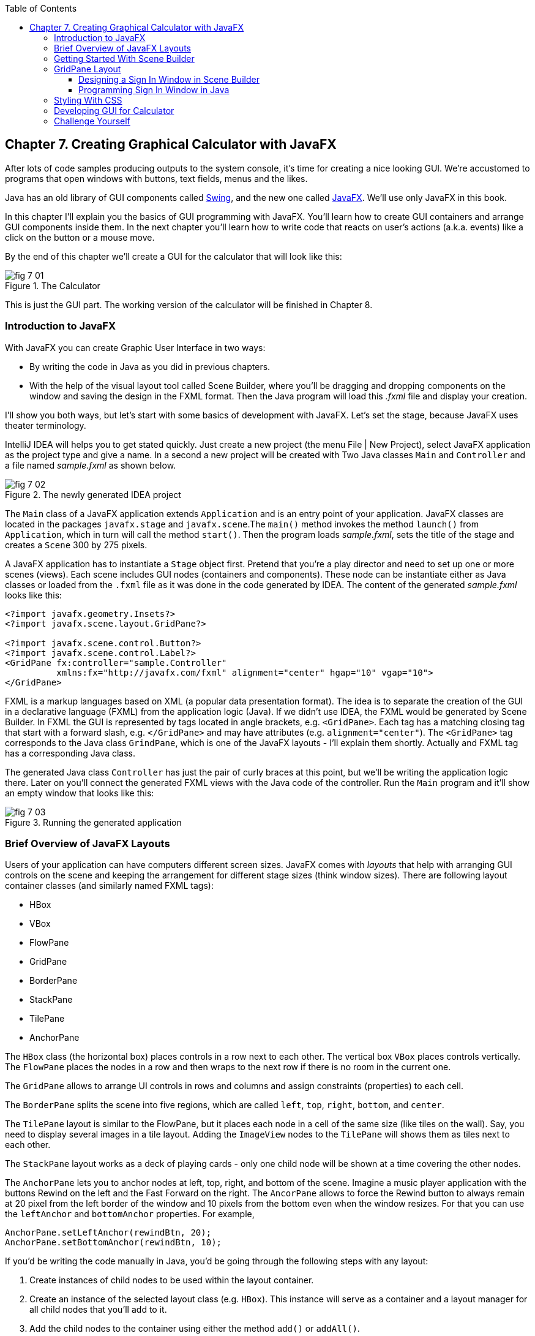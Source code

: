 :toc:
:toclevels: 4
:imagesdir: ./

== Chapter 7. Creating Graphical Calculator with JavaFX 

After lots of code samples producing outputs to the system console, it's time for creating a nice looking GUI. We're accustomed to programs that open windows with buttons, text fields, menus and the likes. 

Java has an old library of GUI components called http://docs.oracle.com/javase/tutorial/uiswing/[Swing], and the new one called http://docs.oracle.com/javafx/2/get_started/jfxpub-get_started.htm[JavaFX]. We'll use only JavaFX in this book.

In this chapter I'll explain you the basics of GUI programming with JavaFX. You'll learn how to create GUI containers and arrange GUI components inside them. In the next chapter you'll learn how to write code that reacts on user's actions (a.k.a. events) like a click on the button or a mouse move. 

By the end of this chapter we'll create a GUI for the calculator that will look like this:

[[FIG7-1]]
.The Calculator
image::images/fig_7_01.png[]

This is just the GUI part. The working version of the calculator will be finished in Chapter 8.

=== Introduction to JavaFX

With JavaFX you can create Graphic User Interface in two ways:

* By writing the code in Java as you did in previous chapters.

* With the help of the visual layout tool called Scene Builder, where you'll be dragging and dropping components on the window and saving the design in the FXML format. Then the Java program will load this _.fxml_ file and display your creation.

I'll show you both ways, but let's start with some basics of development with JavaFX. Let's set the stage, because JavaFX uses theater terminology. 

IntelliJ IDEA will helps you to get stated quickly. Just  create a new project (the menu File | New Project), select JavaFX application as the project type and give a name. In a second a new project will be created with  Two Java classes `Main` and `Controller` and a file named _sample.fxml_ as shown below.

[[FIG7-2]]
.The newly generated IDEA project
image::images/fig_7_02.png[]

The `Main` class of a JavaFX application extends `Application` and is an entry point of your application. JavaFX classes are located in the packages `javafx.stage` and `javafx.scene`.The `main()` method invokes the method `launch()` from `Application`, which in turn will call the method `start()`. 
Then the program loads _sample.fxml_, sets the title of the stage and creates a `Scene` 300 by 275 pixels. 

A JavaFX application has to instantiate a `Stage` object first. Pretend that you're a play director and need to set up one or more scenes (views).  Each scene includes GUI nodes (containers and components).  These node can be instantiate either as Java classes or loaded from the `.fxml` file as it was done in the code generated by IDEA. The content of the generated _sample.fxml_ looks like this:

[source, xml]
----
<?import javafx.geometry.Insets?>
<?import javafx.scene.layout.GridPane?>

<?import javafx.scene.control.Button?>
<?import javafx.scene.control.Label?>
<GridPane fx:controller="sample.Controller"
          xmlns:fx="http://javafx.com/fxml" alignment="center" hgap="10" vgap="10">
</GridPane>
----

FXML is a markup languages based on XML (a popular data presentation format). The idea is to separate the creation of the GUI in a declarative language (FXML) from the application logic (Java). If we didn't use IDEA, the FXML would be generated by Scene Builder. In FXML the GUI is represented by tags located in angle brackets, e.g. `<GridPane>`. Each tag has a matching closing tag that start with a forward slash, e.g. `</GridPane>` and may have attributes (e.g. `alignment="center"`). The `<GridPane>` tag corresponds to the Java class `GrindPane`, which is one of the JavaFX layouts - I'll explain them shortly. Actually and FXML tag has a corresponding Java class.

The generated Java class `Controller` has just the pair of curly braces at this point, but we'll be writing the application logic there. Later on you'll connect the generated FXML views with the Java code of the controller. Run the `Main` program and it'll show an empty window that looks like this:

[[FIG7-3]]
.Running the generated application
image::images/fig_7_03.png[]

=== Brief Overview of JavaFX Layouts 

Users of your application can have computers different screen sizes. JavaFX comes with _layouts_ that help with arranging GUI controls on the scene and keeping the arrangement for different stage sizes (think window sizes). There are following layout container classes (and similarly named FXML tags):

* HBox
* VBox
* FlowPane
* GridPane
* BorderPane
* StackPane
* TilePane
* AnchorPane

The `HBox` class (the horizontal box) places controls in a row next to each other. The vertical box `VBox` places controls vertically. The `FlowPane` places the nodes in a row and then wraps to the next row if there is no room in the current one.

The `GridPane` allows to arrange UI controls in rows and columns and assign constraints (properties) to each cell.

The `BorderPane` splits the scene into five regions, which are called `left`, `top`, `right`, `bottom`, and `center`. 

The `TilePane` layout is similar to the FlowPane, but it places each node in a cell of the same size (like tiles on the wall). Say, you need to display several images in a tile layout. Adding the `ImageView` nodes to the `TilePane` will shows them as tiles next to each other. 

The `StackPane` layout works as a deck of playing cards - only one child node will be shown at a time covering the other nodes.

The `AnchorPane` lets you to anchor nodes at left, top, right, and bottom of the scene. Imagine a music player application with the buttons Rewind on the left and the Fast Forward on the right. The `AncorPane` allows to force the Rewind button to always remain at 20 pixel from the left border of the window and 10 pixels from the bottom even when the window resizes. For that you can use the `leftAnchor` and `bottomAnchor` properties. For example,

[source, java]
----
AnchorPane.setLeftAnchor(rewindBtn, 20);
AnchorPane.setBottomAnchor(rewindBtn, 10);
----

If you'd be writing the code manually in Java, you'd be going through the following steps with any layout:

1. Create instances of child nodes to be used within the layout container.

2. Create an instance of the selected layout class (e.g. `HBox`). This instance will serve as a container and a layout manager for all child nodes that you'll add to it.

3. Add the child nodes to the container using either the method `add()` or `addAll()`.

4. If this layout instance need to be used inside another layout (e.g. an `HBox` can be placed inside the `BorderPane`) add the instance created in Step 1 to the parent container by using the method `add()`.

But it's easier to create layouts and components using a visual tool, and this is what we'll do next.

=== Getting Started With Scene Builder

Scene Builder 2.0 is a visual layout tool for JavaFX applications by Oracle. Download it from http://goo.gl/9jOse6. Follow the http://goo.gl/rCt8x1[installation instructions] for your operational system and install Scene Builder on your computer. In this section I'll show you how to quickly get started with Scene Builder, but you should also watch this helpful https://www.youtube.com/watch?v=rHcnsEoSK_c[Youtube video].

You can start the Scene Builder either independently or from IDEA. For example, if you right-click on the _sample.fxml_ file in your newly generated IDEA project it'll show you a popup menu, which includes the item Open in SceneBuilder. Select this item. The very first time IDEA will ask you to confirm  the location of Scene Builder application on your computer. Then it'll open _sample.fxml_ in Scene Builder. This is how it looks on my computer:

[[FIG7-4]]
.Scene Builder with opened sample.fxml
image::images/fig_7_04.png[]

On the left panel you can select containers, controls, menus, shapes and drag and drop them in the middle panel. Not the GridPanel layout shown at the bottom left - the arrangement of GUI components inside of this scene will be controlled by `GridLayout`. Let me select the Button from the Controls section on the left and drop it in the middle. The Screen Builder's window will look like this:

[[FIG7-5]]
.Adding a button to the scene
image::images/fig_7_05.png[]

The right panel allows you to change the properties of this button. These little boxes with the digit one represent so called row and column constraints - we'll discuss them shortly.

The menu Preview | Show Preview in Window will show how your GUI will look during the right time. So far our one-button screen is not too fancy, and this is how it's preview looks like:

[[FIG7-6]]
.Scene Builder: previewing in window
image::images/fig_7_06.png[]

Let's save the changes in _sample.fxml_ (menu File | Save) and open this file in IDEA. There were no content between `<GridPanel>` and `</GridPanel>`in the generated _sample.fxml_, but now there is:

[source, xml]
----
<?xml version="1.0" encoding="UTF-8"?>

<?import javafx.scene.control.*?>
<?import java.lang.*?>
<?import javafx.scene.layout.*?>
<?import javafx.geometry.Insets?>
<?import javafx.scene.layout.GridPane?>
<?import javafx.scene.control.Button?>
<?import javafx.scene.control.Label?>

<GridPane alignment="center" hgap="10" vgap="10" xmlns:fx="http://javafx.com/fxml/1" xmlns="http://javafx.com/javafx/8" fx:controller="sample.Controller">
   <columnConstraints>
      <ColumnConstraints />
      <ColumnConstraints />
   </columnConstraints>
   <rowConstraints>
      <RowConstraints />
      <RowConstraints />
   </rowConstraints>
   <children>
      <Button mnemonicParsing="false" text="Button" 
         GridPane.columnIndex="1" GridPane.rowIndex="1" />
   </children>
</GridPane>
----

I'll go through the details of the `GridPane` layout in the next section, but please note that Scene Builder created some tags to specify the constraints for the rows and columns of the grid. The `Button` component is placed inside the grid in the cell located in the intersection of the column 1 and row 1. 


=== GridPane Layout

I'm not going to cover each JavaFX layout in details, but will show you how to use a pretty powerful layout - `GridPane`. When we'll work on the GUI for the calculator, I'll also show you how to design a scene using a combination of layouts.

GridPane divides the area into rows and columns and places GUI components (the nodes) into the grid cells. With `GridPane` layout cells don't have to have the same size - nodes can span. If the screen size changes, the content won't be rearranged and will maintain the grid look. 

Before placing the node into a cell you have to specify grid constraints such as `rowIndex` and `columnIndex` (the coordinate of the cell, which starts with 0,0). The `rowSpans` and `columnSpan` allow to make the cell as wide (or as tall) as several other cells. The `GridPane` http://docs.oracle.com/javase/8/javafx/api/javafx/scene/layout/GridPane.html[documentation] describes lots of various constraints that can define the behavior of each cell's content if the windows gets resized. I'll show you a basic example that uses some of these constraints.

==== Designing a Sign In Window in Scene Builder

I want to create a Sign In window where the user can enter the id, password and press the button Sign In. The scene will use `GridPane` layout. The first row will contain a `Label` and `TextField` for user id, the second row will have a similar pair for the password, and the third row of the grid will have one `Button` Sign In that should span two columns. This is how this window should look like:

[[FIG7-7]]
.Sign In GUI
image::images/fig_7_07.png[]

I'll start with creating a new IDEA JavaFX project (menus File | New Project |JavaFX Application)giving it a name Signin. The project with classes `Main`, `Controller` and the file _sample.fxml_ will be generated. Let's rename this FXML file into _signin.fxml_. IDEA will automatically change the corresponding line in the `Main` class to load this file instead of _sample.fxml_:

[source, java]
----
Parent root = FXMLLoader.load(getClass().getResource("signin.fxml"));
----

Rename the package from _sample_ to _signin_ (right-click menu, Refactor | Rename). Now open the file signin.fxml in Scene Builder and start thinking about laying out the components of our Sign In scene. Let's take another look at the image of the Sign In window. I can clearly see that GUI component are placed in three rows. The first two have a `Label` and `TextField` and the third one has a `Button`.  

I can also recognize two columns in the layout of the Sign In window. The first column has two `Label` components and the left side of the `Button`. The second column has two `TextFiled` components and the right size of the `Button`. We can also say that the `Button` _spans_ two columns. We've got a 2x3 grid!

Open the generated `signin.fxml` in Scene Builder. Since this file has already empty `<GrigPane>` tag, you'll see GridPane(0,0) as the root of the hierarchy in the bottom left corner as in Figure 4 above. So far this grid has zero rows and zero columns. Right-click in the middle of the screen and add three rows and two columns to the grid using the menus Add Row Below and Add Column After. When the GridPane is selected The Scene Builder's window may look similar to this:

[[FIG7-8]]
.A GridPane (2,3)
image::images/fig_7_08.png[]

Now let's drag from the Controls section on the left two `Label` controls and a `Button` and drop them into the appropriate cells in the first grid column. Change the text on these component to be UserID:, Password, and Sign In.
Then we could drag and drop two `TextField` objects in the top two cells in the second column. Actually, it's not a good idea to enter password in the clear text. I'll use the `TextField` for the user ID, and the `PasswordField` (it marks user's input) for password.

[[FIG7-9]]
.A GridPane with nodes in Scene Builder
image::images/fig_7_09.png[]

Note that the hierarchy of nodes is shown in the bottom left corner. On complex GUI layout it might be easier to select the GUI control in the Hierarchy panel than in the design area in the middle. Now select the menu Preview | Show Preview in Window and you'll see the following window:

[[FIG7-10]]
.Previwing in Scene Builder
image::images/fig_7_10.png[]

This window doesn't look exactly as we wanted, there are some issues with alignments, there is no spacing between the container and components, and the button Sign In doesn't span. But on the bright side, the `GridPane` controls the layout and if you'll try to stretch this window, GUI components won't change their relative positioning:

[[FIG7-11]]
.Streching the preview window in Scene Builder
image::images/fig_7_11.png[]

Let's do a couple of more property changes before we'll run this application from IDEA. The properties panel is located on the right and has three sections: Properties, Layout, and Code, and you'll find the properties to be change in n of these sections. 

1. On the left panel of Scene Builder select the `GridPane` and on the right panel change alignment to be TOP_LEFT.

2. Enter 10 for the padding on top, right, bottom and left for the `GridPane`. We need some spacing between the borders of the scene and the grid.

3. Select the `Button` on the left and then change the column span to be 2 and the preferred width to be a large number, say 300. This will make the button wide.  

4. Select the first column of the grid row by clicking on the little 0 on top of the grid. Set the both preferred and maximum width for this column to be 70.

5. Select the second column of the grid row by clicking on the little 1 on top of the grid. Set the both preferred and maximum width for this column to be 100.

After you do all these changes and save them, the file `signin.fxml` will look like this:

[source, xml]
----
<?xml version="1.0" encoding="UTF-8"?>

<?import javafx.geometry.*?>
<?import javafx.scene.control.*?>
<?import java.lang.*?>
<?import javafx.scene.layout.*?>
<?import javafx.geometry.Insets?>
<?import javafx.scene.layout.GridPane?>
<?import javafx.scene.control.Button?>
<?import javafx.scene.control.Label?>

<GridPane hgap="10" vgap="10" xmlns="http://javafx.com/javafx/8" xmlns:fx="http://javafx.com/fxml/1" fx:controller="signin.Controller">
   <rowConstraints>
      <RowConstraints minHeight="10.0" prefHeight="30.0" />
      <RowConstraints minHeight="10.0" prefHeight="30.0" />
      <RowConstraints minHeight="10.0" prefHeight="30.0" />
   </rowConstraints>
   <columnConstraints>
      <ColumnConstraints maxWidth="70.0" minWidth="10.0" prefWidth="70.0" />
      <ColumnConstraints maxWidth="100.0" minWidth="10.0" prefWidth="100.0" />
   </columnConstraints>
   <children>
      <Label alignment="CENTER" text="User ID:" />
      <Label text="Password:" GridPane.rowIndex="1" />
      <Button mnemonicParsing="false" prefWidth="300.0" text="Sign In" GridPane.columnSpan="2" GridPane.rowIndex="2" />
      <TextField GridPane.columnIndex="1" />
      <PasswordField GridPane.columnIndex="1" GridPane.rowIndex="1" />
   </children>
   <padding>
      <Insets bottom="10.0" left="10.0" right="10.0" top="10.0" />
   </padding>
</GridPane>
----

This is a declarative way of creating GUI in FXML. No Java coding was required to create the GUI for this application.

Finally, let's set the size of the stage so it can accommodate our scene. In IDEA, open the class `Main` and the code set the size of the scene to be 200x150 pixels.

[source, java]
----
primaryStage.setScene(new Scene(root, 200, 150));
----

Run the `Main` program and you'll see the window that looks like in Figure 7 above. The work that we've done in Scene Builder was a little tedious, but it didn't require any knowledge of Java. This means that this work can be given to a UI designer, while you'll concentrate on programming the application logic in Java. 

==== Programming Sign In Window in Java

Some people like visual design tools, but some people don't. If you prefer to program everything in Java without using Scene Builder and FXML, you can certainly do it. Below is the Java code of the Sign In window that I've written in Java. It'll produce the same output as in Figure 7.

[source, java]
----
public class GridPaneSample extends Application {

  public void start(Stage primaryStage) {
      
      final int TWO_COLUMN_SPAN = 2; 
      
      Label userIdLbl = new Label("User ID:");
      TextField userIdTxt = new TextField();
      Label userPwdLbl = new Label("Password:");
      PasswordField userPwdTxt = new PasswordField();

      GridPane root = new GridPane();
      root.setVgap(10);
      root.setPadding(new Insets(10));
      root.setAlignment(Pos.CENTER);
      
      // Using static methods for setting node constraints 
      GridPane.setConstraints(userIdLbl, 0, 0);
      GridPane.setConstraints(userIdTxt, 1, 0);
      GridPane.setConstraints(userPwdLbl, 0, 1);
      GridPane.setConstraints(userPwdTxt, 1, 1);

      root.getChildren().addAll(userIdLbl, userIdTxt, 
                                userPwdLbl, userPwdTxt);
      
      Button signInBtn = new Button ("Sign In");
      
      // Allow the button to be wider overriding preferred width       
      signInBtn.setPrefWidth(Double.MAX_VALUE);
 
      // using instance method for directly adding the node
      root.add(signInBtn,0,2,TWO_COLUMN_SPAN,1); 
  
      Scene scene = new Scene(root,250,150);
      primaryStage.setScene(scene);
      primaryStage.show();
  }

  public static void main(String[] args) {
      launch(args);
  }
}
----

After all your efforts in Scene Builder, this Java program shouldn't be difficult for you to understand. As you see, there are classes named similarly to FXML tags. FXML tags can have attributes (e.g. `vgap="10" `), and in Java you'd need to call the corresponding setter (e.g. `root.setVgap(10)`). So the choice is yours - FXML or Java. If you have _visual personality_ use FXML, otherwise use Java.

=== Styling With CSS

Each node can be styled using the Cascading Style Sheets (CSS) file. CSS are widely used for styling Web applications created with HTML and JavaScript. But JavaFX supports styling too. 


=== Developing GUI for Calculator


=== Challenge Yourself

